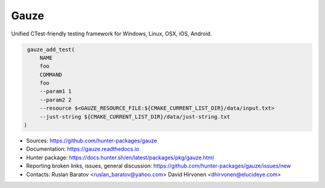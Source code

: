 Gauze
-----

Unified CTest-friendly testing framework for Windows, Linux, OSX, iOS, Android.

|build_travis| |build_appveyor| |build_docs| |hunter| |license|

.. |build_docs| image:: https://readthedocs.org/projects/gauze/badge/?version=latest
  :target: https://gauze.readthedocs.io/en/latest/?badge=latest
  :alt: Documentation

.. |license| image:: https://img.shields.io/github/license/hunter-packages/gauze.svg
  :target: https://github.com/hunter-packages/gauze/blob/master/LICENSE
  :alt: LICENSE

.. |build_travis| image:: https://travis-ci.org/hunter-packages/gauze.svg?branch=master
  :target: https://travis-ci.org/hunter-packages/gauze/builds
  :alt: Travis

.. |build_appveyor| image:: https://ci.appveyor.com/api/projects/status/1fw2kvxx5wa90gci/branch/master?svg=true
  :target: https://ci.appveyor.com/project/ruslo/gauze/history
  :alt: AppVeyor

.. |hunter| image:: https://img.shields.io/badge/hunter-gauze-blue.svg
  :target: https://docs.hunter.sh/en/latest/packages/pkg/gauze.html
  :alt: Hunter

.. code-block:: cmake

  gauze_add_test(
      NAME
      foo
      COMMAND
      foo
      --param1 1
      --param2 2
      --resource $<GAUZE_RESOURCE_FILE:${CMAKE_CURRENT_LIST_DIR}/data/input.txt>
      --just-string ${CMAKE_CURRENT_LIST_DIR}/data/just-string.txt
 )


* Sources: `<https://github.com/hunter-packages/gauze>`_
* Documentation: `<https://gauze.readthedocs.io>`_
* Hunter package: https://docs.hunter.sh/en/latest/packages/pkg/gauze.html
* Reporting broken links, issues, general discussion: `<https://github.com/hunter-packages/gauze/issues/new>`_
* Contacts: Ruslan Baratov <ruslan_baratov@yahoo.com> David Hirvonen <dhirvonen@elucideye.com>
